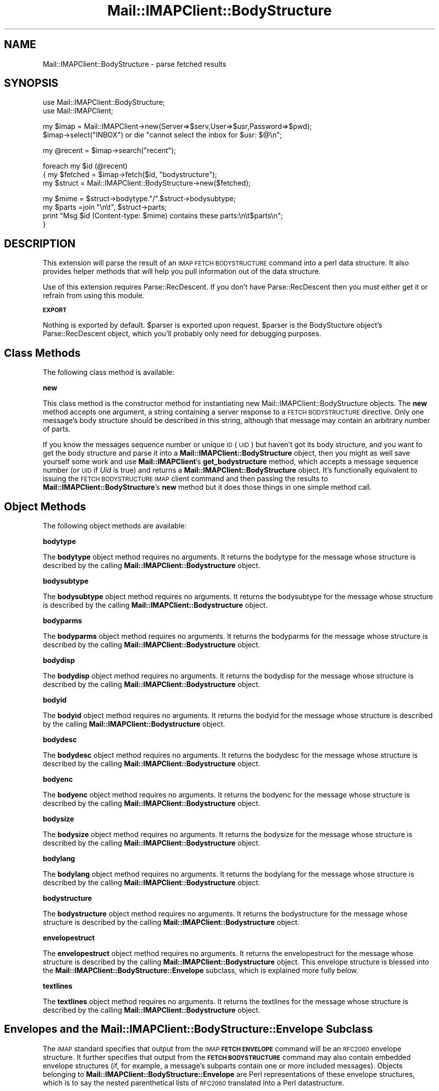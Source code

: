 .\" Automatically generated by Pod::Man v1.37, Pod::Parser v1.32
.\"
.\" Standard preamble:
.\" ========================================================================
.de Sh \" Subsection heading
.br
.if t .Sp
.ne 5
.PP
\fB\\$1\fR
.PP
..
.de Sp \" Vertical space (when we can't use .PP)
.if t .sp .5v
.if n .sp
..
.de Vb \" Begin verbatim text
.ft CW
.nf
.ne \\$1
..
.de Ve \" End verbatim text
.ft R
.fi
..
.\" Set up some character translations and predefined strings.  \*(-- will
.\" give an unbreakable dash, \*(PI will give pi, \*(L" will give a left
.\" double quote, and \*(R" will give a right double quote.  | will give a
.\" real vertical bar.  \*(C+ will give a nicer C++.  Capital omega is used to
.\" do unbreakable dashes and therefore won't be available.  \*(C` and \*(C'
.\" expand to `' in nroff, nothing in troff, for use with C<>.
.tr \(*W-|\(bv\*(Tr
.ds C+ C\v'-.1v'\h'-1p'\s-2+\h'-1p'+\s0\v'.1v'\h'-1p'
.ie n \{\
.    ds -- \(*W-
.    ds PI pi
.    if (\n(.H=4u)&(1m=24u) .ds -- \(*W\h'-12u'\(*W\h'-12u'-\" diablo 10 pitch
.    if (\n(.H=4u)&(1m=20u) .ds -- \(*W\h'-12u'\(*W\h'-8u'-\"  diablo 12 pitch
.    ds L" ""
.    ds R" ""
.    ds C` ""
.    ds C' ""
'br\}
.el\{\
.    ds -- \|\(em\|
.    ds PI \(*p
.    ds L" ``
.    ds R" ''
'br\}
.\"
.\" If the F register is turned on, we'll generate index entries on stderr for
.\" titles (.TH), headers (.SH), subsections (.Sh), items (.Ip), and index
.\" entries marked with X<> in POD.  Of course, you'll have to process the
.\" output yourself in some meaningful fashion.
.if \nF \{\
.    de IX
.    tm Index:\\$1\t\\n%\t"\\$2"
..
.    nr % 0
.    rr F
.\}
.\"
.\" For nroff, turn off justification.  Always turn off hyphenation; it makes
.\" way too many mistakes in technical documents.
.hy 0
.if n .na
.\"
.\" Accent mark definitions (@(#)ms.acc 1.5 88/02/08 SMI; from UCB 4.2).
.\" Fear.  Run.  Save yourself.  No user-serviceable parts.
.    \" fudge factors for nroff and troff
.if n \{\
.    ds #H 0
.    ds #V .8m
.    ds #F .3m
.    ds #[ \f1
.    ds #] \fP
.\}
.if t \{\
.    ds #H ((1u-(\\\\n(.fu%2u))*.13m)
.    ds #V .6m
.    ds #F 0
.    ds #[ \&
.    ds #] \&
.\}
.    \" simple accents for nroff and troff
.if n \{\
.    ds ' \&
.    ds ` \&
.    ds ^ \&
.    ds , \&
.    ds ~ ~
.    ds /
.\}
.if t \{\
.    ds ' \\k:\h'-(\\n(.wu*8/10-\*(#H)'\'\h"|\\n:u"
.    ds ` \\k:\h'-(\\n(.wu*8/10-\*(#H)'\`\h'|\\n:u'
.    ds ^ \\k:\h'-(\\n(.wu*10/11-\*(#H)'^\h'|\\n:u'
.    ds , \\k:\h'-(\\n(.wu*8/10)',\h'|\\n:u'
.    ds ~ \\k:\h'-(\\n(.wu-\*(#H-.1m)'~\h'|\\n:u'
.    ds / \\k:\h'-(\\n(.wu*8/10-\*(#H)'\z\(sl\h'|\\n:u'
.\}
.    \" troff and (daisy-wheel) nroff accents
.ds : \\k:\h'-(\\n(.wu*8/10-\*(#H+.1m+\*(#F)'\v'-\*(#V'\z.\h'.2m+\*(#F'.\h'|\\n:u'\v'\*(#V'
.ds 8 \h'\*(#H'\(*b\h'-\*(#H'
.ds o \\k:\h'-(\\n(.wu+\w'\(de'u-\*(#H)/2u'\v'-.3n'\*(#[\z\(de\v'.3n'\h'|\\n:u'\*(#]
.ds d- \h'\*(#H'\(pd\h'-\w'~'u'\v'-.25m'\f2\(hy\fP\v'.25m'\h'-\*(#H'
.ds D- D\\k:\h'-\w'D'u'\v'-.11m'\z\(hy\v'.11m'\h'|\\n:u'
.ds th \*(#[\v'.3m'\s+1I\s-1\v'-.3m'\h'-(\w'I'u*2/3)'\s-1o\s+1\*(#]
.ds Th \*(#[\s+2I\s-2\h'-\w'I'u*3/5'\v'-.3m'o\v'.3m'\*(#]
.ds ae a\h'-(\w'a'u*4/10)'e
.ds Ae A\h'-(\w'A'u*4/10)'E
.    \" corrections for vroff
.if v .ds ~ \\k:\h'-(\\n(.wu*9/10-\*(#H)'\s-2\u~\d\s+2\h'|\\n:u'
.if v .ds ^ \\k:\h'-(\\n(.wu*10/11-\*(#H)'\v'-.4m'^\v'.4m'\h'|\\n:u'
.    \" for low resolution devices (crt and lpr)
.if \n(.H>23 .if \n(.V>19 \
\{\
.    ds : e
.    ds 8 ss
.    ds o a
.    ds d- d\h'-1'\(ga
.    ds D- D\h'-1'\(hy
.    ds th \o'bp'
.    ds Th \o'LP'
.    ds ae ae
.    ds Ae AE
.\}
.rm #[ #] #H #V #F C
.\" ========================================================================
.\"
.IX Title "Mail::IMAPClient::BodyStructure 3"
.TH Mail::IMAPClient::BodyStructure 3 "2008-04-28" "perl v5.8.8" "User Contributed Perl Documentation"
.SH "NAME"
Mail::IMAPClient::BodyStructure \- parse fetched results
.SH "SYNOPSIS"
.IX Header "SYNOPSIS"
.Vb 2
\&  use Mail::IMAPClient::BodyStructure;
\&  use Mail::IMAPClient;
.Ve
.PP
.Vb 2
\&  my $imap = Mail::IMAPClient->new(Server=>$serv,User=>$usr,Password=>$pwd);
\&  $imap->select("INBOX") or die "cannot select the inbox for $usr: $@\en";
.Ve
.PP
.Vb 1
\&  my @recent = $imap->search("recent");
.Ve
.PP
.Vb 3
\&  foreach my $id (@recent)
\&  {   my $fetched = $imap->fetch($id, "bodystructure");
\&      my $struct = Mail::IMAPClient::BodyStructure->new($fetched);
.Ve
.PP
.Vb 4
\&      my $mime   = $struct->bodytype."/".$struct->bodysubtype;
\&      my $parts  =join "\en\et", $struct->parts;
\&      print "Msg $id (Content-type: $mime) contains these parts:\en\et$parts\en";
\&  }
.Ve
.SH "DESCRIPTION"
.IX Header "DESCRIPTION"
This extension will parse the result of an \s-1IMAP\s0 \s-1FETCH\s0 \s-1BODYSTRUCTURE\s0
command into a perl data structure. It also provides helper methods that
will help you pull information out of the data structure.
.PP
Use of this extension requires Parse::RecDescent. If you don't have
Parse::RecDescent then you must either get it or refrain from using
this module.
.Sh "\s-1EXPORT\s0"
.IX Subsection "EXPORT"
Nothing is exported by default. \f(CW$parser\fR is exported upon
request. \f(CW$parser\fR is the BodyStucture object's Parse::RecDescent object,
which you'll probably only need for debugging purposes.
.SH "Class Methods"
.IX Header "Class Methods"
The following class method is available:
.Sh "new"
.IX Subsection "new"
This class method is the constructor method for instantiating new
Mail::IMAPClient::BodyStructure objects. The \fBnew\fR method accepts one
argument, a string containing a server response to a \s-1FETCH\s0 \s-1BODYSTRUCTURE\s0
directive.  Only one message's body structure should be described in this
string, although that message may contain an arbitrary number of parts.
.PP
If you know the messages sequence number or unique \s-1ID\s0 (\s-1UID\s0)
but haven't got its body structure, and you want to get the body
structure and parse it into a \fBMail::IMAPClient::BodyStructure\fR
object, then you might as well save yourself some work and use
\&\fBMail::IMAPClient\fR's \fBget_bodystructure\fR method, which accepts
a message sequence number (or \s-1UID\s0 if \fIUid\fR is true) and returns a
\&\fBMail::IMAPClient::BodyStructure\fR object. It's functionally equivalent
to issuing the \s-1FETCH\s0 \s-1BODYSTRUCTURE\s0 \s-1IMAP\s0 client command and then passing
the results to \fBMail::IMAPClient::BodyStructure\fR's \fBnew\fR method but
it does those things in one simple method call.
.SH "Object Methods"
.IX Header "Object Methods"
The following object methods are available:
.Sh "bodytype"
.IX Subsection "bodytype"
The \fBbodytype\fR object method requires no arguments.  It returns the
bodytype for the message whose structure is described by the calling
\&\fBMail::IMAPClient::Bodystructure\fR object.
.Sh "bodysubtype"
.IX Subsection "bodysubtype"
The \fBbodysubtype\fR object method requires no arguments.  It returns the
bodysubtype for the message whose structure is described by the calling
\&\fBMail::IMAPClient::Bodystructure\fR object.
.Sh "bodyparms"
.IX Subsection "bodyparms"
The \fBbodyparms\fR object method requires no arguments.  It returns the
bodyparms for the message whose structure is described by the calling
\&\fBMail::IMAPClient::Bodystructure\fR object.
.Sh "bodydisp"
.IX Subsection "bodydisp"
The \fBbodydisp\fR object method requires no arguments.  It returns the
bodydisp for the message whose structure is described by the calling
\&\fBMail::IMAPClient::Bodystructure\fR object.
.Sh "bodyid"
.IX Subsection "bodyid"
The \fBbodyid\fR object method requires no arguments.  It returns the
bodyid for the message whose structure is described by the calling
\&\fBMail::IMAPClient::Bodystructure\fR object.
.Sh "bodydesc"
.IX Subsection "bodydesc"
The \fBbodydesc\fR object method requires no arguments.  It returns the
bodydesc for the message whose structure is described by the calling
\&\fBMail::IMAPClient::Bodystructure\fR object.
.Sh "bodyenc"
.IX Subsection "bodyenc"
The \fBbodyenc\fR object method requires no arguments.  It returns the
bodyenc for the message whose structure is described by the calling
\&\fBMail::IMAPClient::Bodystructure\fR object.
.Sh "bodysize"
.IX Subsection "bodysize"
The \fBbodysize\fR object method requires no arguments.  It returns the
bodysize for the message whose structure is described by the calling
\&\fBMail::IMAPClient::Bodystructure\fR object.
.Sh "bodylang"
.IX Subsection "bodylang"
The \fBbodylang\fR object method requires no arguments.  It returns the
bodylang for the message whose structure is described by the calling
\&\fBMail::IMAPClient::Bodystructure\fR object.
.Sh "bodystructure"
.IX Subsection "bodystructure"
The \fBbodystructure\fR object method requires no arguments.  It returns
the bodystructure for the message whose structure is described by the
calling \fBMail::IMAPClient::Bodystructure\fR object.
.Sh "envelopestruct"
.IX Subsection "envelopestruct"
The \fBenvelopestruct\fR object method requires no arguments.  It returns
the envelopestruct for the message whose structure is described by the
calling \fBMail::IMAPClient::Bodystructure\fR object. This envelope structure
is blessed into the \fBMail::IMAPClient::BodyStructure::Envelope\fR subclass,
which is explained more fully below.
.Sh "textlines"
.IX Subsection "textlines"
The \fBtextlines\fR object method requires no arguments.  It returns the
textlines for the message whose structure is described by the calling
\&\fBMail::IMAPClient::Bodystructure\fR object.
.SH "Envelopes and the Mail::IMAPClient::BodyStructure::Envelope Subclass"
.IX Header "Envelopes and the Mail::IMAPClient::BodyStructure::Envelope Subclass"
The \s-1IMAP\s0 standard specifies that output from the \s-1IMAP\s0 \fB\s-1FETCH\s0
\&\s-1ENVELOPE\s0\fR command will be an \s-1RFC2060\s0 envelope structure. It further
specifies that output from the \fB\s-1FETCH\s0 \s-1BODYSTRUCTURE\s0\fR command may also
contain embedded envelope structures (if, for example, a message's
subparts contain one or more included messages). Objects belonging to
\&\fBMail::IMAPClient::BodyStructure::Envelope\fR are Perl representations
of these envelope structures, which is to say the nested parenthetical
lists of \s-1RFC2060\s0 translated into a Perl datastructure.
.PP
Note that all of the fields relate to the specific part to which they
belong. In other words, output from a \s-1FETCH\s0 nnnn \s-1ENVELOPE\s0 command (or,
in \fBMail::IMAPClient\fR, \f(CW\*(C`$imap\-\*(C'\fRfetch($msgid,\*(L"\s-1ENVELOPE\s0\*(R")> or \f(CW\*(C`my $env =
$imap\-\*(C'\fRget_envelope($msgid)>) are for the message, but fields from within
a bodystructure relate to the message subpart and not the parent message.
.PP
An envelope structure's \fBMail::IMAPClient::BodyStructure::Envelope\fR
representation is a hash of thingies that looks like this:
.PP
.Vb 12
\&  {
\&     subject =>     "subject",
\&     inreplyto =>    "reference_message_id",
\&     from =>         [ addressStruct1 ],
\&     messageid =>     "message_id",
\&     bcc =>         [ addressStruct1, addressStruct2 ],
\&     date =>         "Tue, 09 Jul 2002 14:15:53 -0400",
\&     replyto =>     [ adressStruct1, addressStruct2 ],
\&     to =>         [ adressStruct1, addressStruct2 ],
\&     sender =>         [ adressStruct1 ],
\&     cc =>         [ adressStruct1, addressStruct2 ],
\&  }
.Ve
.PP
The \fB...::Envelope\fR object also has methods for accessing data in the
structure. They are:
.IP "date" 4
.IX Item "date"
Returns the date of the message.
.IP "inreplyto" 4
.IX Item "inreplyto"
Returns the message id of the message to which this message is a reply.
.IP "subject" 4
.IX Item "subject"
Returns the subject of the message.
.IP "messageid" 4
.IX Item "messageid"
Returns the message id of the message.
.PP
You can also use the following methods to get addressing
information. Each of these methods returns an array of
\&\fBMail::IMAPClient::BodyStructure::Address\fR objects, which are perl
data structures representing \s-1RFC2060\s0 address structures. Some of these
arrays would naturally contain one element (such as \fBfrom\fR, which
normally contains a single \*(L"From:\*(R" address); others will often contain
more than one address. However, because \s-1RFC2060\s0 defines all of these as
\&\*(L"lists of address structures\*(R", they are all translated into arrays of
\&\fB...::Address\fR objects.
.PP
See the section on \fBMail::IMAPClient::BodyStructure::Address\fR", below,
for alternate (and preferred) ways of accessing these data.
.PP
The methods available are:
.IP "bcc" 4
.IX Item "bcc"
Returns an array of blind cc'ed recipients' address structures. (Don't
expect much in here unless the message was sent from the mailbox you're
poking around in, by the way.)
.IP "cc" 4
.IX Item "cc"
Returns an array of cc'ed recipients' address structures.
.IP "from" 4
.IX Item "from"
Returns an array of \*(L"From:\*(R" address structures\*(--usually just one.
.IP "replyto" 4
.IX Item "replyto"
Returns an array of \*(L"Reply\-to:\*(R" address structures. Once again there is
usually just one address in the list.
.IP "sender" 4
.IX Item "sender"
Returns an array of senders' address structures\*(--usually just one and
usually the same as \fBfrom\fR.
.IP "to" 4
.IX Item "to"
Returns an array of recipients' address structures.
.PP
Each of the methods that returns a list of address structures (i.e. a
list of \fBMail::IMAPClient::BodyStructure::Address\fR arrays) also has an
analagous method that will return a list of E\-Mail addresses instead. The
addresses are in the format \f(CW\*(C`personalname <mailboxname@hostname>\*(C'\fR
(see the section on \fBMail::IMAPClient::BodyStructure::Address\fR,
below) However, if the personal name is '\s-1NIL\s0' then it is omitted from
the address.
.PP
These methods are:
.IP "bcc_addresses" 4
.IX Item "bcc_addresses"
Returns a list (or an array reference if called in scalar context)
of blind cc'ed recipients' email addresses. (Don't expect much in here
unless the message was sent from the mailbox you're poking around in,
by the way.)
.IP "cc_addresses" 4
.IX Item "cc_addresses"
Returns a list of cc'ed recipients' email addresses. If called in a scalar
context it returns a reference to an array of email addresses.
.IP "from_addresses" 4
.IX Item "from_addresses"
Returns a list of \*(L"From:\*(R" email addresses.  If called in a scalar context
it returns the first email address in the list. (It's usually a list of just
one anyway.)
.IP "replyto_addresses" 4
.IX Item "replyto_addresses"
Returns a list of \*(L"Reply\-to:\*(R" email addresses.  If called in a scalar context
it returns the first email address in the list.
.IP "sender_addresses" 4
.IX Item "sender_addresses"
Returns a list of senders' email addresses.  If called in a scalar context
it returns the first email address in the list.
.IP "to_addresses" 4
.IX Item "to_addresses"
Returns a list of recipients' email addresses.  If called in a scalar context
it returns a reference to an array of email addresses.
.PP
Note that context affects the behavior of all of the above methods.
.PP
Those fields that will commonly contain multiple entries (i.e. they are
recipients) will return an array reference when called in scalar context.
You can use this behavior to optimize performance.
.PP
Those fields that will commonly contain just one address (the sender's) will
return the first (and usually only) address. You can use this behavior to
optimize your development time.
.SH "Addresses and the Mail::IMAPClient::BodyStructure::Address"
.IX Header "Addresses and the Mail::IMAPClient::BodyStructure::Address"
Several components of an envelope structure are address
structures. They are each parsed into their own object,
\&\fBMail::IMAPClient::BodyStructure::Address\fR, which looks like this:
.PP
.Vb 5
\&   { mailboxname  => 'somebody.special'
\&   , hostname     => 'somplace.weird.com'
\&   , personalname => 'Somebody Special
\&   , sourceroute  => 'NIL'
\&   }
.Ve
.PP
\&\s-1RFC2060\s0 specifies that each address component of a bodystructure is a
list of address structures, so \fBMail::IMAPClient::BodyStructure\fR parses
each of these into an array of \fBMail::IMAPClient::BodyStructure::Address\fR
objects.
.PP
Each of these objects has the following methods available to it:
.IP "mailboxname" 4
.IX Item "mailboxname"
Returns the \*(L"mailboxname\*(R" portion of the address, which is the part to
the left of the '@' sign.
.IP "hostname" 4
.IX Item "hostname"
Returns the \*(L"hostname\*(R" portion of the address, which is the part to the
right of the '@' sign.
.IP "personalname" 4
.IX Item "personalname"
Returns the \*(L"personalname\*(R" portion of the address, which is the part of
the address that's treated like a comment.
.IP "sourceroute" 4
.IX Item "sourceroute"
Returns the \*(L"sourceroute\*(R" portion of the address, which is typically \*(L"\s-1NIL\s0\*(R".
.PP
Taken together, the parts of an address structure form an address that will
look something like this:
.PP
\&\f(CW\*(C`personalname <mailboxname@hostname>\*(C'\fR
.PP
Note that because the \fBMail::IMAPClient::BodyStructure::Address\fR
objects come in arrays, it's generally easier to use the methods
available to \fBMail::IMAPClient::BodyStructure::Envelope\fR to obtain
all of the addresses in a particular array in one operation. These
methods are provided, however, in case you'd rather do things
the hard way. (And also because the aforementioned methods from
\&\fBMail::IMAPClient::BodyStructure::Envelope\fR need them anyway.)
.SH "AUTHOR"
.IX Header "AUTHOR"
David J. Kernen
.PP
Reworked and maintained by Mark Overmeer.
.SH "SEE ALSO"
.IX Header "SEE ALSO"
\&\fIperl\fR\|(1), Mail::IMAPClient, and \s-1RFC2060\s0. See also Parse::RecDescent if you
want to understand the internals of this module.
